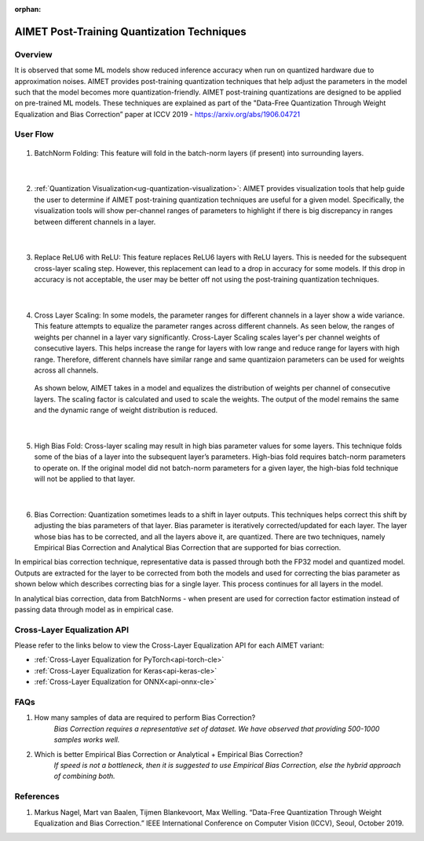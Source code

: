:orphan:

.. _ug-post-training-quantization:

===========================================
AIMET Post-Training Quantization Techniques
===========================================

Overview
========

It is observed that some ML models show reduced inference accuracy when run on quantized hardware due to approximation noises. AIMET provides post-training quantization techniques that help adjust the parameters in the model such that the model becomes more quantization-friendly. AIMET post-training quantizations are designed to be applied on pre-trained ML models. These techniques are explained as part of the "Data-Free Quantization Through Weight Equalization and Bias Correction” paper at ICCV 2019 - https://arxiv.org/abs/1906.04721


User Flow
=========

        .. image:: ../images/flow_diagram_cle.png

#. BatchNorm Folding: This feature will fold in the batch-norm layers (if present) into surrounding layers.

    |

#. :ref:`Quantization Visualization<ug-quantization-visualization>`: AIMET provides visualization tools that help guide the user to determine if AIMET post-training quantization techniques are useful for a given model. Specifically, the visualization tools will show per-channel ranges of parameters to highlight if there is big discrepancy in ranges between different channels in a layer.

    .. image:: ../images/cle_5.png

    |

#. Replace ReLU6 with ReLU: This feature replaces ReLU6 layers with ReLU layers. This is needed for the subsequent cross-layer scaling step. However, this replacement can lead to a drop in accuracy for some models. If this drop in accuracy is not acceptable, the user may be better off not using the post-training quantization techniques.

    |

#. Cross Layer Scaling: In some models, the parameter ranges for different channels in a layer show a wide variance. This feature attempts to equalize the parameter ranges across different channels. As seen below, the ranges of weights per channel in a layer vary significantly.  Cross-Layer Scaling scales layer's per channel weights of consecutive layers. This helps increase the range for layers with low range and reduce range for layers with high range. Therefore, different channels have similar range and same quantizaion parameters can be used for weights across all channels.

    .. image:: ../images/cle_1.png

   As shown below, AIMET takes in a model and equalizes the distribution of weights per channel of consecutive layers. The scaling factor is calculated and used to scale the weights. The output of the model remains the same and the dynamic range of weight distribution is reduced.

    .. image:: ../images/cle_4.png

    |

#. High Bias Fold: Cross-layer scaling may result in high bias parameter values for some layers. This technique folds some of the bias of a layer into the subsequent layer’s parameters. High-bias fold requires batch-norm parameters to operate on. If the original model did not batch-norm parameters for a given layer, the high-bias fold technique will not be applied to that layer.

    |

#. Bias Correction: Quantization sometimes leads to a shift in layer outputs. This techniques helps correct this shift by adjusting the bias parameters of that layer. Bias parameter is iteratively corrected/updated for each layer. The layer whose bias has to be corrected, and all the layers above it, are quantized. There are two techniques, namely  Empirical Bias Correction and Analytical Bias Correction that are supported for bias correction.

In empirical bias correction technique, representative data is passed through both the FP32 model and quantized model. Outputs are extracted for the layer to be corrected from both the models and used for correcting the bias parameter as shown below which describes correcting bias for a single layer. This process continues for all layers in the model.

.. image:: ../images/bias_correction_empirical.png

In analytical bias correction, data from BatchNorms - when present are used for correction factor estimation instead of passing data through model as in empirical case.

.. image:: ../images/bias_correction_analytical.png


Cross-Layer Equalization API
============================

Please refer to the links below to view the Cross-Layer Equalization API for each AIMET variant:

- :ref:`Cross-Layer Equalization for PyTorch<api-torch-cle>`
- :ref:`Cross-Layer Equalization for Keras<api-keras-cle>`
- :ref:`Cross-Layer Equalization for ONNX<api-onnx-cle>`


FAQs
====

1. How many samples of data are required to perform Bias Correction?
    *Bias Correction requires a representative set of dataset. We have observed that providing 500-1000 samples works well.*

2. Which is better Empirical Bias Correction or Analytical + Empirical Bias Correction?
    *If speed is not a bottleneck, then it is suggested to use Empirical Bias Correction, else the hybrid approach of combining both.*

References
==========

1.	Markus Nagel, Mart van Baalen, Tijmen Blankevoort, Max Welling. “Data-Free Quantization Through Weight Equalization and Bias Correction.” IEEE International Conference on Computer Vision (ICCV), Seoul, October 2019.